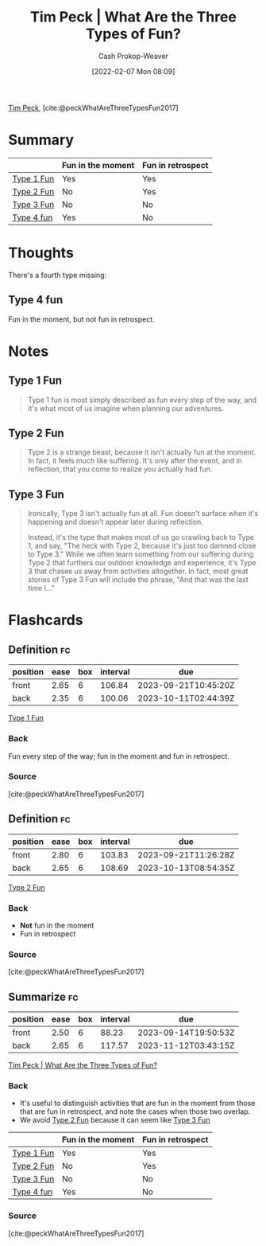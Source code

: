 :PROPERTIES:
:ROAM_REFS: [cite:@peckWhatAreThreeTypesFun2017]
:ID:       a06d371b-148e-4a49-86bb-f4d04cfcefe7
:DIR:      /home/cashweaver/proj/roam/attachments/a06d371b-148e-4a49-86bb-f4d04cfcefe7
:LAST_MODIFIED: [2023-07-17 Mon 06:59]
:END:
#+title: Tim Peck | What Are the Three Types of Fun?
#+hugo_custom_front_matter: :slug "a06d371b-148e-4a49-86bb-f4d04cfcefe7"
#+author: Cash Prokop-Weaver
#+date: [2022-02-07 Mon 08:09]
#+filetags: :reference:
 
[[id:de4c984b-79f6-49b6-bc23-1272eb110559][Tim Peck]], [cite:@peckWhatAreThreeTypesFun2017]

* Summary

|            | Fun in the moment | Fun in retrospect |
|------------+-------------------+-------------------|
| [[id:6a2276e5-19e5-4fb5-bd82-f1cab8867065][Type 1 Fun]] | Yes               | Yes               |
| [[id:1566f960-3448-4e09-a1c7-87980f7fd97e][Type 2 Fun]] | No                | Yes               |
| [[id:b84b6643-ab62-436e-b63d-196542d1ba73][Type 3 Fun]] | No                | No                |
| [[id:44910dc7-2ef3-4f94-8cf9-49c223d11908][Type 4 fun]] | Yes               | No                |

* Thoughts

There's a fourth type missing:

** Type 4 fun
:PROPERTIES:
:ID:       44910dc7-2ef3-4f94-8cf9-49c223d11908
:END:

Fun in the moment, but not fun in retrospect.

* Notes
** Type 1 Fun
:PROPERTIES:
:ID:       6a2276e5-19e5-4fb5-bd82-f1cab8867065
:END:
#+begin_quote
Type 1 fun is most simply described as fun every step of the way, and it's what most of us imagine when planning our adventures.
#+end_quote

** Type 2 Fun
:PROPERTIES:
:ID:       1566f960-3448-4e09-a1c7-87980f7fd97e
:END:
#+begin_quote
Type 2 is a strange beast, because it isn't actually fun at the moment. In fact, it feels much like suffering. It's only after the event, and in reflection, that you come to realize you actually had fun.
#+end_quote
** Type 3 Fun
:PROPERTIES:
:ID:       b84b6643-ab62-436e-b63d-196542d1ba73
:END:

#+begin_quote
Ironically, Type 3 isn't actually fun at all. Fun doesn't surface when it's happening and doesn't appear later during reflection.

Instead, it's the type that makes most of us go crawling back to Type 1, and say, "The heck with Type 2, because it's just too damned close to Type 3." While we often learn something from our suffering during Type 2 that furthers our outdoor knowledge and experience, it's Type 3 that chases us away from activities altogether. In fact, most great stories of Type 3 Fun will include the phrase, "And that was the last time I…"
#+end_quote

* Flashcards
** Definition :fc:
:PROPERTIES:
:CREATED: [2023-03-25 Sat 08:09]
:FC_CREATED: 2023-03-25T15:10:50Z
:FC_TYPE:  double
:ID:       1955e777-8dcc-421e-8d92-0a6cc4868cb0
:END:
:REVIEW_DATA:
| position | ease | box | interval | due                  |
|----------+------+-----+----------+----------------------|
| front    | 2.65 |   6 |   106.84 | 2023-09-21T10:45:20Z |
| back     | 2.35 |   6 |   100.06 | 2023-10-11T02:44:39Z |
:END:

[[id:6a2276e5-19e5-4fb5-bd82-f1cab8867065][Type 1 Fun]]

*** Back
Fun every step of the way; fun in the moment and fun in retrospect.
*** Source
[cite:@peckWhatAreThreeTypesFun2017]
** Definition :fc:
:PROPERTIES:
:CREATED: [2023-03-25 Sat 08:10]
:FC_CREATED: 2023-03-25T15:12:08Z
:FC_TYPE:  double
:ID:       6a16ece6-f733-4a62-b058-09e4c93e6c62
:END:
:REVIEW_DATA:
| position | ease | box | interval | due                  |
|----------+------+-----+----------+----------------------|
| front    | 2.80 |   6 |   103.83 | 2023-09-21T11:26:28Z |
| back     | 2.65 |   6 |   108.69 | 2023-10-13T08:54:35Z |
:END:

[[id:1566f960-3448-4e09-a1c7-87980f7fd97e][Type 2 Fun]]

*** Back
- *Not* fun in the moment
- Fun in retrospect
*** Source
[cite:@peckWhatAreThreeTypesFun2017]
** Summarize :fc:
:PROPERTIES:
:CREATED: [2023-03-25 Sat 08:12]
:FC_CREATED: 2023-03-25T15:14:41Z
:FC_TYPE:  double
:ID:       74295286-a810-420c-8239-c5bd0c80fc92
:END:
:REVIEW_DATA:
| position | ease | box | interval | due                  |
|----------+------+-----+----------+----------------------|
| front    | 2.50 |   6 |    88.23 | 2023-09-14T19:50:53Z |
| back     | 2.65 |   6 |   117.57 | 2023-11-12T03:43:15Z |
:END:

[[id:a06d371b-148e-4a49-86bb-f4d04cfcefe7][Tim Peck | What Are the Three Types of Fun?]]

*** Back
- It's useful to distinguish activities that are fun in the moment from those that are fun in retrospect, and note the cases when those two overlap.
- We avoid [[id:1566f960-3448-4e09-a1c7-87980f7fd97e][Type 2 Fun]] because it can seem like [[id:b84b6643-ab62-436e-b63d-196542d1ba73][Type 3 Fun]]

|                 | Fun in the moment | Fun in retrospect |
|-----------------+-------------------+-------------------|
| [[id:6a2276e5-19e5-4fb5-bd82-f1cab8867065][Type 1 Fun]] | Yes               | Yes               |
| [[id:1566f960-3448-4e09-a1c7-87980f7fd97e][Type 2 Fun]] | No                | Yes               |
| [[id:b84b6643-ab62-436e-b63d-196542d1ba73][Type 3 Fun]] | No                | No                |
| [[id:44910dc7-2ef3-4f94-8cf9-49c223d11908][Type 4 fun]] | Yes               | No                |
*** Source
[cite:@peckWhatAreThreeTypesFun2017]
#+print_bibliography: